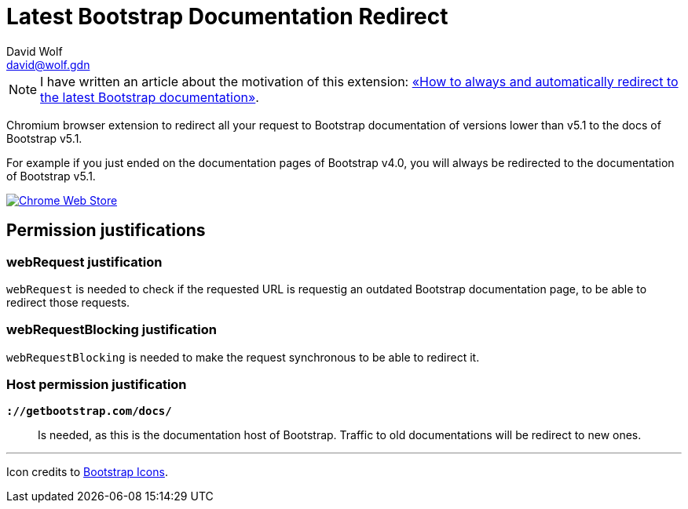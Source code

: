 = Latest Bootstrap Documentation Redirect
:author: David Wolf
:email: david@wolf.gdn
:icons: font
:bootstrap-version: v5.1

// +++
// <p align=center>
//     <img src="./images/bootstrap.svg" alt="Bootstrap" width="64" height="64">
// </p>
// +++

NOTE: I have written an article about the motivation of this extension: https://david.wolf.gdn/how-to-always-and-automatically-redirect-to-the-latest-bootstrap-documentation-chromium-extension/[«How to always and automatically redirect to the latest Bootstrap documentation»].

Chromium browser extension to redirect all your request to Bootstrap documentation of versions lower than {bootstrap-version} to the docs of Bootstrap {bootstrap-version}.

For example if you just ended on the documentation pages of Bootstrap v4.0, you will always be redirected to the documentation of Bootstrap {bootstrap-version}.

image::./images/chrome-web-store.png[Chrome Web Store, link='https://chrome.google.com/webstore/detail/latest-bootstrap-document/pbfaompnkhilkpbobkihjfhilpikepdk']

== Permission justifications
=== webRequest justification
`webRequest` is needed to check if the requested URL is requestig an outdated Bootstrap documentation page, to be able to redirect those requests.

=== webRequestBlocking justification
`webRequestBlocking` is needed to make the request synchronous to be able to redirect it.

=== Host permission justification
`*://getbootstrap.com/docs/*`:: Is needed, as this is the documentation host of Bootstrap. Traffic to old documentations will be redirect to new ones.


---

Icon credits to https://icons.getbootstrap.com[Bootstrap Icons].
